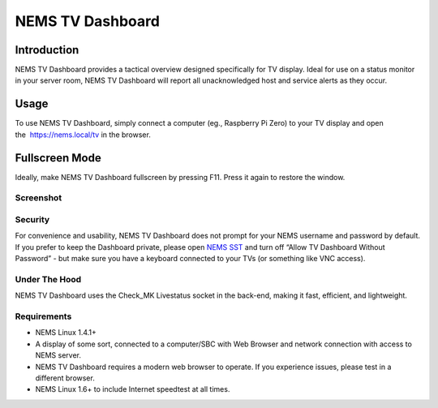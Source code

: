 NEMS TV Dashboard
=================

Introduction
------------

NEMS TV Dashboard provides a tactical overview designed specifically for
TV display. Ideal for use on a status monitor in your server room, NEMS
TV Dashboard will report all unacknowledged host and service alerts as
they occur.

Usage
-----

To use NEMS TV Dashboard, simply connect a computer (eg., Raspberry Pi
Zero) to your TV display and open the  https://nems.local/tv in the
browser.

Fullscreen Mode
---------------

Ideally, make NEMS TV Dashboard fullscreen by pressing F11. Press it
again to restore the window.

Screenshot
~~~~~~~~~~
.. figure:: ../../img/tv_dashboard_1.4.1.png
  :width: 600
  :align: center
  :alt: Nems Dashboard Screenshot


Security
~~~~~~~~

For convenience and usability, NEMS TV Dashboard does not prompt for
your NEMS username and password by default. If you prefer to keep the
Dashboard private, please open `NEMS
SST <https://docs.nemslinux.com/config/nems_sst>`__ and turn off “Allow
TV Dashboard Without Password” - but make sure you have a keyboard
connected to your TVs (or something like VNC access).

Under The Hood
~~~~~~~~~~~~~~

NEMS TV Dashboard uses the Check_MK Livestatus socket in the back-end,
making it fast, efficient, and lightweight.

Requirements
~~~~~~~~~~~~

-  NEMS Linux 1.4.1+
-  A display of some sort, connected to a computer/SBC with Web Browser
   and network connection with access to NEMS server.
-  NEMS TV Dashboard requires a modern web browser to operate. If you
   experience issues, please test in a different browser.
-  NEMS Linux 1.6+ to include Internet speedtest at all times.

